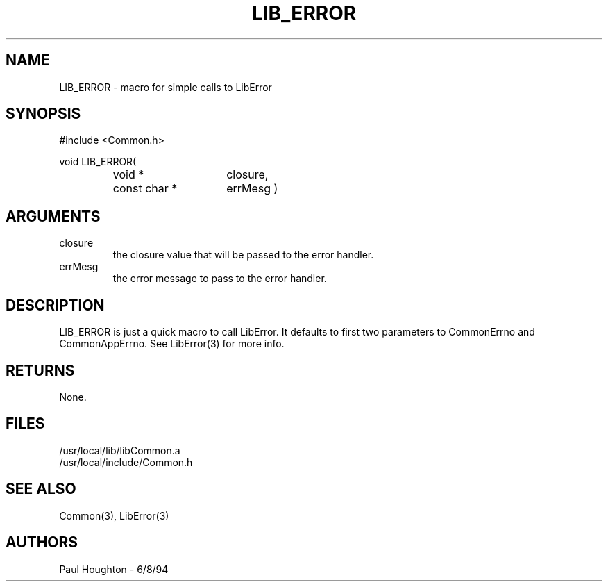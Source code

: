 .\"
.\" Man page for LIB_ERROR
.\"
.\" $Id$
.\"
.\" $Log$
.\"
.TH LIB_ERROR 3  "18 Jul 94 (Common)"
.SH NAME
LIB_ERROR \- macro for simple calls to LibError
.SH SYNOPSIS
#include <Common.h>
.LP
void LIB_ERROR(
.PD 0
.RS
.TP 15
void *
closure,
.TP 15
const char *
errMesg )
.RE
.PD
.SH ARGUMENTS
.TP
closure
the closure value that will be passed to the error handler.
.TP
errMesg
the error message to pass to the error handler.
.SH DESCRIPTION
LIB_ERROR is just a quick macro to call LibError. It defaults to first
two parameters to CommonErrno and CommonAppErrno. See LibError(3) for
more info.
.SH RETURNS
None.
.SH FILES
.nf
/usr/local/lib/libCommon.a
/usr/local/include/Common.h
.SH "SEE ALSO"
Common(3), LibError(3)
.SH AUTHORS
Paul Houghton - 6/8/94


